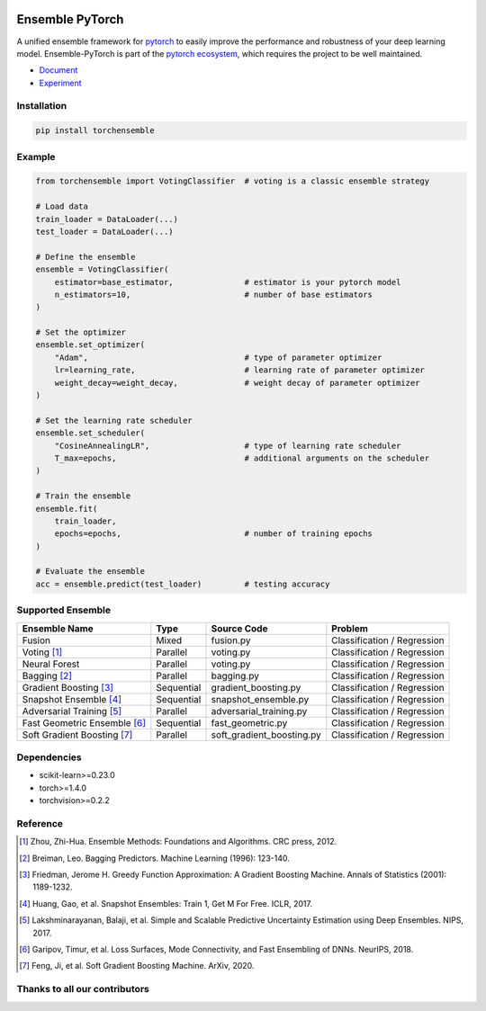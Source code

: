 .. image:: ./docs/_images/badge_small.png

|github|_ |readthedocs|_ |codecov|_ |license|_

.. |github| image:: https://github.com/TorchEnsemble-Community/Ensemble-Pytorch/workflows/torchensemble-CI/badge.svg
.. _github: https://github.com/TorchEnsemble-Community/Ensemble-Pytorch/actions

.. |readthedocs| image:: https://readthedocs.org/projects/ensemble-pytorch/badge/?version=latest
.. _readthedocs: https://ensemble-pytorch.readthedocs.io/en/latest/index.html

.. |codecov| image:: https://codecov.io/gh/TorchEnsemble-Community/Ensemble-Pytorch/branch/master/graph/badge.svg?token=2FXCFRIDTV
.. _codecov: https://codecov.io/gh/TorchEnsemble-Community/Ensemble-Pytorch

.. |license| image:: https://img.shields.io/github/license/TorchEnsemble-Community/Ensemble-Pytorch
.. _license: https://github.com/TorchEnsemble-Community/Ensemble-Pytorch/blob/master/LICENSE

Ensemble PyTorch
================

A unified ensemble framework for pytorch_ to easily improve the performance and robustness of your deep learning model. Ensemble-PyTorch is part of the `pytorch ecosystem <https://pytorch.org/ecosystem/>`__, which requires the project to be well maintained.

* `Document <https://ensemble-pytorch.readthedocs.io/>`__
* `Experiment <https://ensemble-pytorch.readthedocs.io/en/stable/experiment.html>`__

Installation
------------

.. code:: bash

    pip install torchensemble

Example
-------

.. code:: python

    from torchensemble import VotingClassifier  # voting is a classic ensemble strategy

    # Load data
    train_loader = DataLoader(...)
    test_loader = DataLoader(...)

    # Define the ensemble
    ensemble = VotingClassifier(
        estimator=base_estimator,               # estimator is your pytorch model
        n_estimators=10,                        # number of base estimators
    )

    # Set the optimizer
    ensemble.set_optimizer(
        "Adam",                                 # type of parameter optimizer
        lr=learning_rate,                       # learning rate of parameter optimizer
        weight_decay=weight_decay,              # weight decay of parameter optimizer
    )
    
    # Set the learning rate scheduler
    ensemble.set_scheduler(
        "CosineAnnealingLR",                    # type of learning rate scheduler
        T_max=epochs,                           # additional arguments on the scheduler
    )

    # Train the ensemble
    ensemble.fit(
        train_loader,
        epochs=epochs,                          # number of training epochs
    )

    # Evaluate the ensemble
    acc = ensemble.predict(test_loader)         # testing accuracy

Supported Ensemble
------------------

+------------------------------+------------+---------------------------+-----------------------------+
|       **Ensemble Name**      |  **Type**  |      **Source Code**      |          **Problem**        |
+==============================+============+===========================+=============================+
|            Fusion            |    Mixed   |         fusion.py         | Classification / Regression |
+------------------------------+------------+---------------------------+-----------------------------+
|          Voting [1]_         |  Parallel  |         voting.py         | Classification / Regression |
+------------------------------+------------+---------------------------+-----------------------------+
|         Neural Forest        |  Parallel  |         voting.py         | Classification / Regression |
+------------------------------+------------+---------------------------+-----------------------------+
|         Bagging [2]_         |  Parallel  |         bagging.py        | Classification / Regression |
+------------------------------+------------+---------------------------+-----------------------------+
|    Gradient Boosting [3]_    | Sequential |    gradient_boosting.py   | Classification / Regression |
+------------------------------+------------+---------------------------+-----------------------------+
|    Snapshot Ensemble [4]_    | Sequential |    snapshot_ensemble.py   | Classification / Regression |
+------------------------------+------------+---------------------------+-----------------------------+
|   Adversarial Training [5]_  |  Parallel  |  adversarial_training.py  | Classification / Regression |
+------------------------------+------------+---------------------------+-----------------------------+
| Fast Geometric Ensemble [6]_ | Sequential |     fast_geometric.py     | Classification / Regression |
+------------------------------+------------+---------------------------+-----------------------------+
|  Soft Gradient Boosting [7]_ |  Parallel  | soft_gradient_boosting.py | Classification / Regression |
+------------------------------+------------+---------------------------+-----------------------------+

Dependencies
------------

-  scikit-learn>=0.23.0
-  torch>=1.4.0
-  torchvision>=0.2.2

Reference
---------

.. [1] Zhou, Zhi-Hua. Ensemble Methods: Foundations and Algorithms. CRC press, 2012.

.. [2] Breiman, Leo. Bagging Predictors. Machine Learning (1996): 123-140.

.. [3] Friedman, Jerome H. Greedy Function Approximation: A Gradient Boosting Machine. Annals of Statistics (2001): 1189-1232.

.. [4] Huang, Gao, et al. Snapshot Ensembles: Train 1, Get M For Free. ICLR, 2017.

.. [5] Lakshminarayanan, Balaji, et al. Simple and Scalable Predictive Uncertainty Estimation using Deep Ensembles. NIPS, 2017.

.. [6] Garipov, Timur, et al. Loss Surfaces, Mode Connectivity, and Fast Ensembling of DNNs. NeurIPS, 2018.

.. [7] Feng, Ji, et al. Soft Gradient Boosting Machine. ArXiv, 2020.

.. _pytorch: https://pytorch.org/

.. _pypi: https://pypi.org/project/torchensemble/

Thanks to all our contributors
------------------------------

|contributors|

.. |contributors| image:: https://contributors-img.web.app/image?repo=TorchEnsemble-Community/Ensemble-Pytorch
.. _contributors: https://github.com/TorchEnsemble-Community/Ensemble-Pytorch/graphs/contributors
